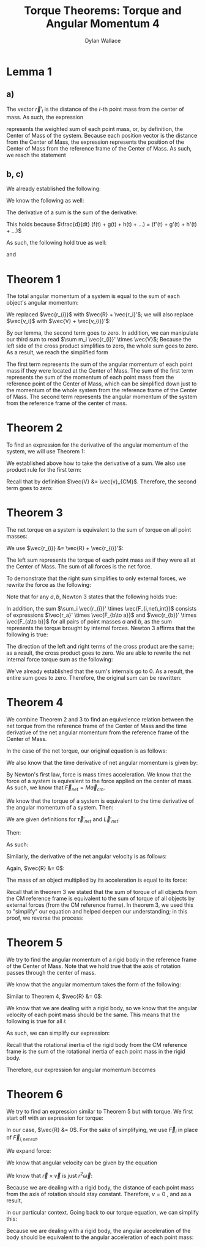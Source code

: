 #+TITLE: Torque Theorems: Torque and Angular Momentum 4
#+AUTHOR: Dylan Wallace

* Lemma 1
** a)
The vector $\vec{r}'_{i}$ is the distance of the $i$-th point mass from the center of mass.
As such, the expression

\begin{aligned}
\sum m_i \vec{r_{i}}' \\
\end{aligned}

represents the weighted sum of each point mass, or, by definition, the Center of Mass of the system. Because each position vector is the distance from the Center of Mass, the expression represents the position of the Center of Mass from the reference frame of the Center of Mass. As such, we reach the statement

\begin{aligned}
\sum m_i \vec{r}_{i}' &= 0
\end{aligned}

** b, c)
We already established the following:

\begin{aligned}
\sum m_i \vec{r_{i}}' &= 0 \\
\end{aligned}

We know the following as well:

\begin{aligned}
\frac{d}{dt} \vec{r_{i}}' &= \vec{v_{i}}' \\
\frac{d}{dt} \vec{v_{i}}' &= \vec{a_{i}}' \\
\end{aligned}

The derivative of a sum is the sum of the derivative:

\begin{aligned}
\frac{d}{dt} \sum_{i = 1}^{N} f(t)_{i} &= \sum_{i = 1}^{N} \frac{d}{dt} f(t)_{i} \\
\end{aligned}

This holds because $\frac{d}{dt} (f(t) + g(t) + h(t) + ...) = (f'(t) + g'(t) + h'(t) + ...)$

As such, the following hold true as well:

\begin{aligned}
\frac{d}{dt} \sum m_i \vec{r_{i}}' &= \frac{d}{dt} 0 \\
\sum \frac{d}{dt} m_i \vec{r_{i}}' &= 0 \\
\sum m_i \vec{v_{i}}' &= 0 \\
\end{aligned}

and

\begin{aligned}
\frac{d}{dt} \sum m_i \vec{v_{i}}' &= \frac{d}{dt} \\
\sum \frac{d}{dt} m_i \vec{v_{i}}' &= 0 \\
\sum m_i \vec{a_{i}}' &= 0 \\
\end{aligned}

* Theorem 1
The total angular momentum of a system is equal to the sum of each object's angular momentum:

\begin{aligned}
\vec{L}_{sys} &= \sum \vec{L}_{i} \\
&= \sum \vec{r_{i}} \times m_{i} \vec{v_{i}} \\
&= \sum (\vec{R} + \vec{r_{i}}') \times m_{i} \vec{v_{i}} \\
&= \sum \vec{R} \times m_{i} \vec{v_{i}} + \sum \vec{r_{i}}' \times m_{i} \vec{v_{i}} \\
&= \vec{R} \times \sum m_{i} \vec{v_{i}} + \sum \vec{r_{i}}' \times m_{i} \vec{v_{i}} \\
\end{aligned}

We replaced $\vec{r_{i}}$ with $\vec{R} + \vec{r_i}'$; we will also replace $\vec{v_i}$ with $\vec{V} + \vec{v_{i}}'$:

\begin{aligned}
\vec{L}_{sys} &= \vec{R} \times \sum m_i \vec{v_i} + \sum \vec{r_{i}}' \times m_i \vec{v_{i}} \\
&= \vec{R} \times \sum m_i \left(\vec{V} + \vec{v_{i}}'\right) + \sum \vec{r_{i}}' \times m_{i} \left(\vec{V} + \vec{v_i}'\right) \\
&= \vec{R} \times \sum \left(m_i \vec{V}\right) + \vec{R} \times \sum \left(m_i \vec{v_{i}}'\right) + \sum \left(\vec{r_{i}}' \times m_{i} \vec{V}\right) + \sum \left(\vec{r_{i}}' \times m_i \vec{v_{i}}'\right) \\
\end{aligned}

By our lemma, the second term goes to zero. In addition, we can manipulate our third sum to read $\sum m_i \vec{r_{i}}' \times \vec{V}$; Because the left side of the cross product simplifies to zero, the whole sum goes to zero. As a result, we reach the simplified form

\begin{aligned}
\vec{L}_{sys} &= \vec{R} \times \sum m_i \vec{V} + \sum \vec{r_{i}}' \times m_i \vec{v_{i}}' \\
\end{aligned}

The first term represents the sum of the angular momentum of each point mass if they were located at the Center of Mass. The sum of the first term represents the sum of the momentum of each point mass from the reference point of the Center of Mass, which can be simplified down just to the momentum of the whole system from the reference frame of the Center of Mass.
The second term represents the angular momentum of the system from the reference frame of the center of mass.

\begin{aligned}
\vec{L}_{sys} &= \vec{R} \times \sum m_{i} \vec{v_{i}}' + \sum \vec{r_{i}}' \times m_{i} \vec{v_{i}}' \\
&= \vec{R} \times M\vec{v}_{CM} + \sum \vec{r_{i}}' \times m_{i} \vec{v_{i}}' \\
\end{aligned}

* Theorem 2
To find an expression for the derivative of the angular momentum of the system, we will use Theorem 1:

\begin{aligned}
\vec{L}_{sys} &= \vec{R} \times M\vec{v}_{CM} + \sum \vec{r_{i}}' \times m_{i} \vec{v}_{i}' \\
\frac{d}{dt} \vec{L}_{sys} &= \frac{d}{dt} \left(\vec{R} \times M\vec{v}_{CM} + \sum \vec{r_{i}}' \times m_{i} \vec{v_{i}}'\right) \\
&= \frac{d}{dt} \left(\vec{R} \times M\vec{v}_{CM}\right) + \frac{d}{dt} \sum \vec{r_{i}}' \times m_{i} \vec{v_{i}}' \\
\end{aligned}

We established above how to take the derivative of a sum. We also use product rule for the first term:

\begin{aligned}
\frac{d}{dt} \vec{L}_{sys} &= \vec{R} \times M\vec{a}_{CM} + \vec{V} \times M\vec{v}_{CM}+  \sum \frac{d}{dt} (\vec{r_{i}}' \times m_i \vec{v_{i}}') \\
\end{aligned}

Recall that by definition $\vec{V} &= \vec{v}_{CM}$. Therefore, the second term goes to zero:

\begin{aligned}
\frac{d}{dt} \vec{L}_{sys} &= \vec{R} \times M\vec{a}_{CM} + \sum \vec{v_{i}}' \times m_{i} \vec{v_{i}}' + \vec{r_{i}}' \times m_i \vec{a_{i}}' \\
&= \vec{R} \times M\vec{a}_{CM} + \sum \vec{r_{i}}' \times m_i \vec{a_{i}}' \\
\end{aligned}

* Theorem 3
The net torque on a system is equivalent to the sum of torque on all point masses:

\begin{aligned}
\vec{\tau}_{net} &= \sum \vec{\tau}_{i} \\
&= \sum \vec{r}_{i} \times \vec{F}_{i} \\
\end{aligned}

We use $\vec{r_{i}} &= \vec{R} + \vec{r_{i}}'$:

\begin{aligned}
\vec{\tau}_{net} &= \sum \vec{r_{i}} \times \vec{F_{i}} \\
&= \sum \left(\vec{R} + \vec{r_{i}}'\right) \times \vec{F_{i}} \\
&= \sum \vec{R} \times \vec{F_{i}} + \sum \vec{r_{i}}' \times \vec{F_{i}} \\
\end{aligned}

The left sum represents the torque of each point mass as if they were all at the Center of Mass. The sum of all forces is the net force.

\begin{aligned}
\vec{\tau}_{net} &= \sum \vec{R} \times \vec{F_{i}} + \sum \vec{r_{i}}' \times \vec{F_{i}} \\
&= \vec{R} \times \vec{F_{net}} + \sum \vec{r_{i}}' \times \vec{F_{i}} \\
\end{aligned}

To demonstrate that the right sum simplifies to only external forces, we rewrite the force as the following:

\begin{aligned}
\sum_{i} \vec{r_{i}}' \times \vec{F}_{i} &= \sum_{i} \vec{r_{i}}' \times \vec{F}_{i,net ext} + \sum_{i} \vec{r_{i}}' \times \vec{F}_{i,net \,int} \\
\sum_{i} \vec{r_{i}}' \times \vec{F}_{i, net\,int} &= \sum_{i} \left(\vec{r_{i}}' \times \sum_{j} \vec{F}_{j\to i} \right)\\
\end{aligned}

Note that for any $a, b$, Newton 3 states that the following holds true:

\begin{aligned}
\vec{F}_{a\to b} &= -\vec{F}_{b\to a}
\end{aligned}

In addition, the sum $\sum_i \vec{r_{i}}' \times \vec{F_{i,net\,int}}$ consists of expressions $\vec{r_a}' \times \vec{F_{b\to a}}$ and $\vec{r_{b}}' \times \vec{F_{a\to b}}$ for all pairs of point masses $a$ and $b$, as the sum represents the torque brought by internal forces.
Newton 3 affirms that the following is true:

\begin{aligned}
\vec{r_{a}}' \times \vec{F_{b\to a}} + \vec{r_{b}}' \times \vec{F_{a\to b}} &= \vec{r_{a}}' \times \vec{F_{b\to a}} - \vec{r_{b}}' \times \vec{F_{b\to a}} \\
&= (\vec{r_{a}}' - \vec{r_{b}}')\times \vec{F_{b\to a}} \\
&= 0
\end{aligned}

The direction of the left and right terms of the cross product are the same; as a result, the cross product goes to zero.
We are able to rewrite the net internal force torque sum as the following:

\begin{aligned}
\sum_{i} \vec{r_{i}}' \times \vec{F}_{i,net\,int} &= \sum_{i < j}^{N} \vec{r_{i}}' \times \vec{F}_{j\to i} + \vec{r_{j}}' \vec{F}_{i\to j} \\
\end{aligned}

We've already established that the sum's internals go to 0. As a result, the entire sum goes to zero.
Therefore, the original sum can be rewritten:

\begin{aligned}
\sum_{i} \vec{r_{i}}' \times \vec{F_{i}} &= \sum_{i} \vec{r_{i}}' \times \vec{F}_{i,net\, ext} + \sum_{i} \vec{r_{i}}' \times \vec{F}_{i,net\, int} \\
&= \sum_{i} \vec{r_{i}}' \times \vec{F}_{i,net\,ext} \\
\vec{\tau}_{net} &= \vec{R} \times \vec{F}_{net} + \sum \vec{r_{i}}' \times \vec{F}_{i} \\
&= \vec{R} \times \vec{F}_{net} + \sum \vec{r_{i}}' \times \vec{F}_{i,net\,ext} \\
\end{aligned}

* Theorem 4
We combine Theorem 2 and 3 to find an equivelence relation between the net torque from the reference frame of the Center of Mass and the time derivative of the net angular momentum from the reference frame of the Center of Mass.

In the case of the net torque, our original equation is as follows:

\begin{aligned}
\vec{\tau}_{net} &= \vec{R} \times \vec{F}_{net} + \sum \vec{r_{i}}' \times \vec{F}_{i,net\,ext} \\
\end{aligned}

We also know that the time derivative of net angular momentum is given by:

\begin{aligned}
\frac{d\vec{L}_{net}}{dt} &= \vec{R}\times M\vec{a}_{cm} + \sum \vec{r_{i}}' \times m_{i}\vec{a}_{i}' \\
\end{aligned}

By Newton's first law, force is mass times acceleration. We know that the force of a system is equivalent to the force applied on the center of mass. As such, we know that $\vec{F}_{net} = M\vec{a}_{cm}$.

We know that the torque of a system is equivalent to the time derivative of the angular momentum of a system. Then:

\begin{aligned}
\vec{\tau}_{net} &= \frac{d\vec{L}_{net}}{dt} \\
\vec{R} \times \vec{F}_{net} + \sum \vec{r_i}'\times \vec{F}_{i,net\,ext} &= \vec{R}\times M\vec{a}_{cm} + \sum \vec{r_i}'\times m_{i}\vec{a}_{i}' \\
\vec{R}\times \vec{F}_{net} + \sum \vec{r_i}'\times \vec{F}_{i,net\,ext} &= \vec{R}\times \vec{F}_{net} + \sum \vec{r_i}'\times m_{i}\vec{a}_{i}' \\
\sum \vec{r_i}'\times \vec{F}_{i,net\,ext} &= \sum \vec{r_i}'\times m_{i}\vec{a}_{i}' \\
\end{aligned}

We are given definitions for $\vec{\tau}'_{net}$ and $\vec{L}'_{net}$:

\begin{aligned}
\vec{\tau}'_{net} &= \sum \vec{r_i}' \times \vec{F}_{i,net\,ext} \\
\vec{L}'_{net} &= \sum \vec{r_i}' \times m_{i}\vec{v}'_{i} \\
\end{aligned}

Then:

\begin{aligned}
\frac{d\vec{L}'_{net}}{dt} &= \frac{d}{dt} \sum \vec{r_i}' \times m_{i}\vec{v}'_{i} \\
&= \sum \vec{r_i}' \times m_{i}\vec{a}'_{i} \\
\end{aligned}

As such:

\begin{aligned}
\sum \vec{r_i}' \times \vec{F}'_{i,net\,ext} &= \sum \vec{r_i}' \times m_{i}\vec{a_i}' \\
\vec{\tau}'_{net} &= \frac{d\vec{L}'_{net}}{dt} \\
\end{aligned}




\begin{aligned}
\vec{\tau}_{net}' &= \sum \vec{r_{i}}' \times \vec{F}_{i,net\,int} \\
\end{aligned}

Similarly, the derivative of the net angular velocity is as follows:

\begin{aligned}
\frac{d L_{net}}{dt} &= \vec{R} \times M\vec{a}_{CM} + \sum \vec{r_{i}}' \times m_i \vec{a_{i}}' \\
\end{aligned}

Again, $\vec{R} &= 0$:

\begin{aligned}
\frac{d L_{net}'}{dt} &= \sum \vec{r_{i}}' \times m_{i}\vec{a_{i}}' \\
\end{aligned}






The mass of an object multiplied by its acceleration is equal to its force:

\begin{aligned}
\frac{dL_{net}'}{dt} &= \sum \vec{r_{i}}' \times F_{i} \\
\end{aligned}

Recall that in theorem 3 we stated that the sum of torque of all objects from the CM reference frame is equivalent to the sum of torque of all objects by external forces (from the CM reference frame). In theorem 3, we used this to "simplify" our equation and helped deepen our understanding; in this proof, we reverse the process:

\begin{aligned}
\vec{\tau}_{net}' &= \sum \vec{r_{i}}' \times \vec{F}_{i,net\,int} \\
&= \sum \vec{r_{i}}' \times \vec{F}_{i} \\
&= \frac{dL_{net}'}{dt} \\
\end{aligned}
* Theorem 5
We try to find the angular momentum of a rigid body in the reference frame of the Center of Mass. Note that we hold true that the axis of rotation passes through the center of mass.

We know that the angular momentum takes the form of the following:

\begin{aligned}
\vec{L}_{sys} &= \vec{R} \times M\vec{v}_{CM} + \sum \vec{r_{i}}' \times m_i \vec{v_{i}}' \\
\end{aligned}

Similar to Theorem 4, $\vec{R} &= 0$:

\begin{aligned}
\vec{L}' &= \sum \vec{r_{i}}' \times m_{i}\vec{v_{i}}' \\
\end{aligned}

We know that we are dealing with a rigid body, so we know that the angular velocity of each point mass should be the same. This means that the following is true for all $i$:

\begin{aligned}
\vec{\omega}' &= \frac{\vec{r_{i}}' \times \vec{v_{i}}'}{r_{i}'^2} \\
\end{aligned}

As such, we can simplify our expression:

\begin{aligned}
\vec{L}' &= \sum \vec{r_{i}}' \times m_{i} \vec{v_{i}}' \\
&= \sum m_{i} r_{i}'^2 \vec{\omega}' \\
&= \vec{\omega}' \sum m_{i} r_{i}'^2
\end{aligned}

Recall that the rotational inertia of the rigid body from the CM reference frame is the sum of the rotational inertia of each point mass in the rigid body.

\begin{aligned}
I_{CM} &= \sum I_{i} \\
&= \sum m_i r_{i}'^2 \\
\end{aligned}

Therefore, our expression for angular momentum becomes

\begin{aligned}
\vec{L}' &= \vec{\omega}' \sum m_i \vec{r_{i}}'^2 \\
&= I_{CM} \vec{\omega}'
\end{aligned}

* Theorem 6
We try to find an expression similar to Theorem 5 but with torque.
We first start off with an expression for torque:

\begin{aligned}
\vec{\tau}_{net} &= \vec{R}\times F_{net} + \sum \vec{r_{i}}' \times \vec{F}_{i,net\,ext} \\
\end{aligned}

In our case, $\vec{R} &= 0$. For the sake of simplifying, we use $\vec{F}_{i}$ in place of $\vec{F}_{i,net\,ext}$.

\begin{aligned}
\vec{\tau}_{net}' &= \sum \vec{r_{i}}' \times \vec{F}_{i} \\
\end{aligned}

We expand force:

\begin{aligned}
\vec{\tau_{net}}' &= \sum \vec{r_{i}}' \times m_i \vec{a_{i}}' \\
\end{aligned}

We know that angular velocity can be given by the equation

\begin{aligned}
\vec{\omega} &= \frac{\vec{r} \times \vec{v}}{r^2} \\
\end{We}

aligned take the time derivative to get the expression for angular acceleration:

\begin{aligned}
\frac{d\vec{\omega}}{dt} &= \frac{d}{dt} \frac{\vec{r}\times \vec{v}}{r^2} \\
&= \frac{d}{dt} \frac{1}{r^2} (\vec{r} \times \vec{v}) \\
&= -\frac{2v}{r^3} (\vec{r} \times \vec{v}) + \frac{1}{r^2} (\vec{v} \times \vec{v} + \vec{r} \times \vec{a}) \\
&= -\frac{2v}{r^3} (\vec{r} \times \vec{v}) + \frac{1}{r^2} (\vec{r} \times \vec{a}) \\
\end{aligned}

We know that $\vec{r} \times \vec{v}$ is just $r^2 \vec{\omega}$:

\begin{aligned}
\frac{d\vec{\omega}}{dt} &= -\frac{2v}{r^3}(\vec{r}\times\vec{v}) + \frac{1}{r^2}(\vec{r}\times\vec{a}) \\
&= -\frac{2v}{r}\vec{\omega} + \frac{\vec{r}\times \vec{a}}{r^2} \\
\end{aligned}

Because we are dealing with a rigid body, the distance of each point mass from the axis of rotation should stay constant. Therefore, $v = 0$ , and as a result,

\begin{aligned}
\frac{d\vec{\omega}}{dt} &= \vec{\alpha} &= \frac{\vec{r}\times\vec{a}}{r^2}
\end{aligned}

in our particular context.
Going back to our torque equation, we can simplify this:

\begin{aligned}
\vec{\tau}_{net}' &= \sum \vec{r}_{i}' \times m_{i} \vec{a}_{i}' \\
&= \sum m_{i} r_{i}'^2 \vec{\alpha}_{i}' \\
\end{aligned}

Because we are dealing with a rigid body, the angular acceleration of the body should be equivalent to the angular acceleration of each point mass:

\begin{aligned}
\vec{\tau}_{net}' &= \vec{\alpha}' \sum m_{i} \vec{r_{i}}'^2 \\
&= I_{CM} \vec{\alpha}'
\end{aligned}

